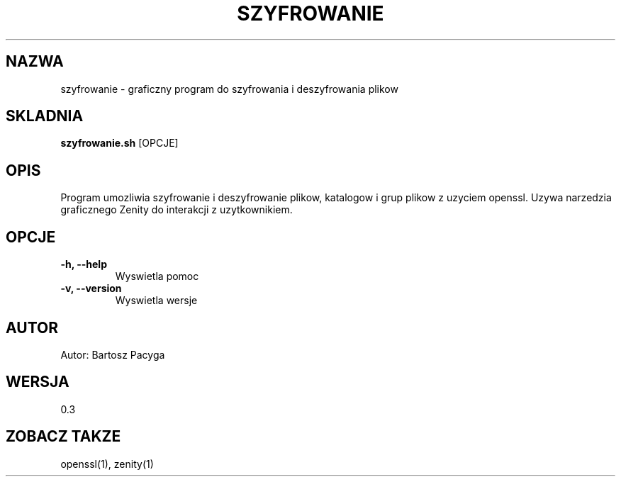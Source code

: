 .TH SZYFROWANIE 1 "MAJ 2025" "v0.3" "Manual uzytkownika"
.SH NAZWA
szyfrowanie \- graficzny program do szyfrowania i deszyfrowania plikow

.SH SKLADNIA
.B szyfrowanie.sh
[OPCJE]

.SH OPIS
Program umozliwia szyfrowanie i deszyfrowanie plikow, katalogow i grup plikow z uzyciem openssl.
Uzywa narzedzia graficznego Zenity do interakcji z uzytkownikiem.

.SH OPCJE
.TP
.B \-h, \-\-help
Wyswietla pomoc
.TP
.B \-v, \-\-version
Wyswietla wersje

.SH AUTOR
Autor: Bartosz Pacyga

.SH WERSJA
0.3

.SH ZOBACZ TAKZE
openssl(1), zenity(1)
